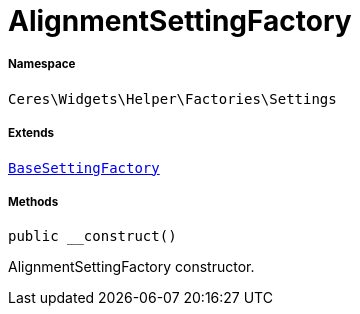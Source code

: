 :table-caption!:
:example-caption!:
:source-highlighter: prettify
:sectids!:
[[ceres__alignmentsettingfactory]]
= AlignmentSettingFactory





===== Namespace

`Ceres\Widgets\Helper\Factories\Settings`

===== Extends
xref:Ceres/Widgets/Helper/Factories/Settings/BaseSettingFactory.adoc#[`BaseSettingFactory`]





===== Methods

[source%nowrap, php, subs=+macros]
[#__construct]
----

public __construct()

----





AlignmentSettingFactory constructor.

